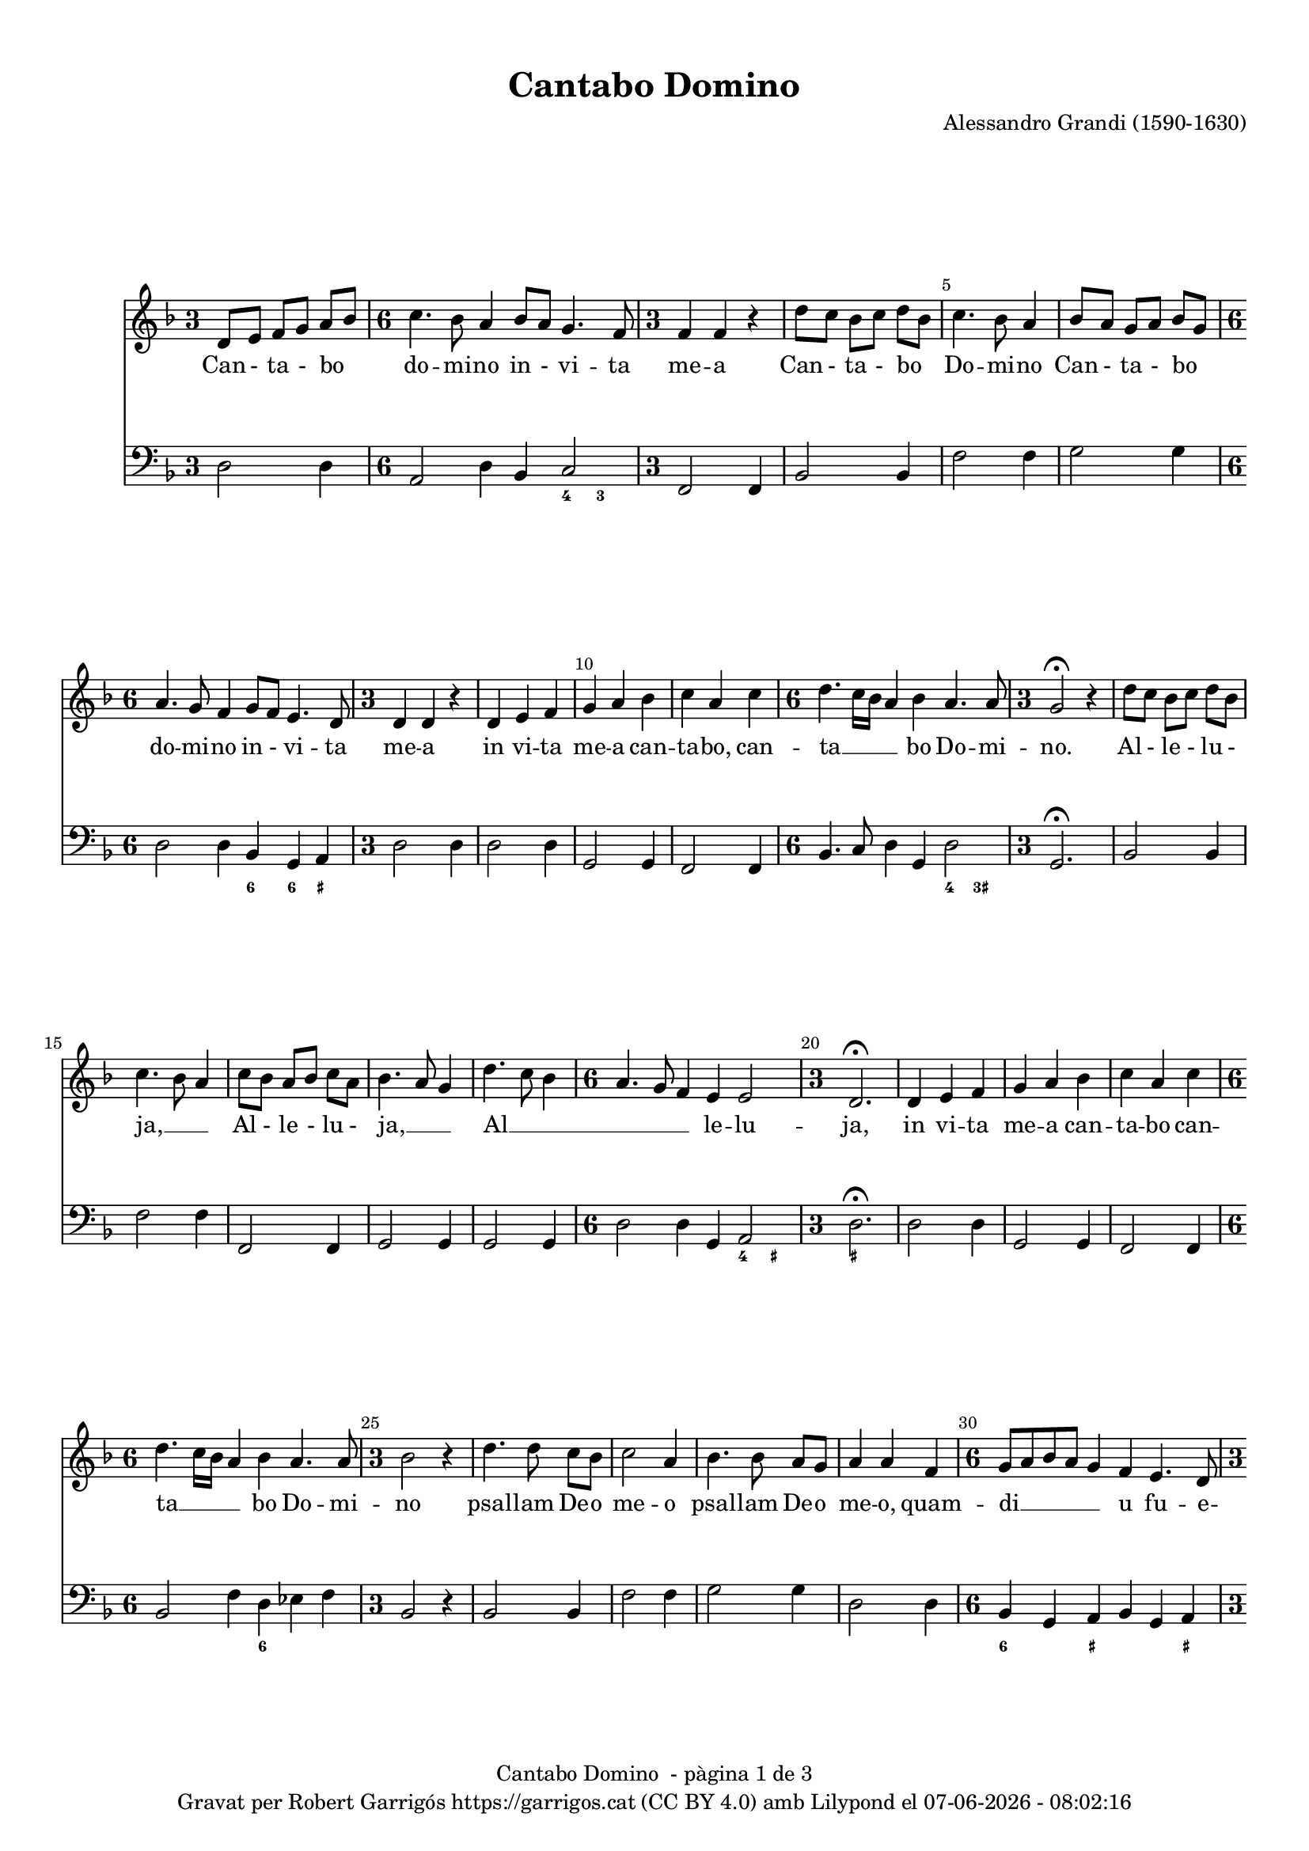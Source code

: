 \version "2.24.3"
\language "english"

#(set-global-staff-size 17.5)
data = #(strftime "%d-%m-%Y - %H:%M:%S" (localtime (current-time)))

\paper {
  set-paper-size = "a4"
  top-margin = 10
  indent = 10
  max-systems-per-page = 4
  system-system-spacing.basic-distance = 16
  system-system-spacing.score-markup-spacing = 10
  % system-system-spacing.minium-distance = 8
  % system-system-spacing.padding = 2
  system-system-spacing.stretchability = 12
  % annotate-spacing = ##t
  % print-all-headers = ##t
  % print-first-page-number = ##t
  oddFooterMarkup = \markup {
    \center-column {
      \line { \fromproperty #'header:title " - pàgina" \fromproperty #'page:page-number-string "de" \concat {\page-ref #'lastPage "0" "?"} }
      \fill-line { \fromproperty #'header:copyright }
    }
  }
  evenFooterMarkup = \markup {
     \center-column {
      \line { \fromproperty #'header:title " - pàgina" \fromproperty #'page:page-number-string "de" \concat {\page-ref #'lastPage "0" "?"} }
      \fill-line { \fromproperty #'header:copyright }
    }
  }
}

\header {
  title = "Cantabo Domino"
  % subtitle = "Lorem ipsum"
  composer = "Alessandro Grandi (1590-1630)"
  % opus = "(1590-1630)"
  % piece = "Lorem ipsum"
  copyright = \markup {
    \center-column {
      \line { "Gravat per Robert Garrigós" \with-url #"https://garrigos.cat" "https://garrigos.cat" \with-url #"https://creativecommons.org/licenses/by/4.0/deed.ca" "(CC BY 4.0)" "amb" \with-url #"https://lilypond.org" "Lilypond" "el" \data }
      % \line { "Creative Commons Attribution 4.0 International (CC BY 4.0)" }
    }
  }
}


global = {
  \overrideTimeSignatureSettings
  3/4        % timeSignatureFraction
  1/4        % baseMomentFraction
  1,1        % beatStructure
  #'()       % beamExceptions
  \key f \major
  % Change the style permanently
  \override Staff.TimeSignature.style = #'single-digit
  \time 3/4

}

allelujaCantus = \relative c' {
%alleluja
  d'8 c bf c d bf |
  c4. bf8 a4 |
  c8 bf a bf c a |
  bf4. a8 g4 |
  d'4. c8 bf4 |
  \time 6/4
  a4. g8 f4 e e2 |
  \time 3/4
  d2.\fermata|
  %alleluja end
}

cantus = \relative c' {
  \override Score.BarNumber.break-visibility = #end-of-line-invisible
  % \set Score.currentBarNumber = #3
  \set Score.barNumberVisibility = #(every-nth-bar-number-visible 5)
  d8 e f g a bf |
  \time 6/4
  c4. bf8 a4 bf8 a g4. f8 |
  \time 3/4
  f4 f r |
  d'8 c bf c d bf |
  %5
  c4. bf8 a4 |
  bf8 a g a bf g |
  \time 6/4
  a4. g8 f4 g8 f e4. d8
  \time 3/4
  d4 d r4 |
  d4 e f |
  %10
  g a bf |
  c a c |
  \time 6/4
  d4. c16 bf a4 bf a4. a8 |
  \time 3/4
  g2\fermata r4 |
  \allelujaCantus
  %21
  d4 e f |
  g a bf |
  c a c |
  \time 6/4
   d4. c16 bf a4 bf a4. a8 |
  %25
  \time 3/4
  bf2 r4 |
  d4. d8 c bf |
  c2 a4 |
  bf4. bf8 a g |
  a4 a f |
  %30
  \time 6/4
  g8 a bf a g4 f e4. d8
  \time 3/4
  d2 f4 |
  \time 6/4
  g8 a bf a g4 f4 e4. d8 |
  \time 3/4
  d2\fermata r4 |
  \allelujaCantus \bar "||"
  \time 4/4
  r2 r4 d4 |
  d d8 e f4 f8 g |
  a2. g8 f |
  g2 g |
  %45
  r2 r4 d4 |
  g4 g8 a bf4 bf8 c |
  d2. g,8 fs |
  a2 a2 |
  r4 d,8 e f g a bf |
  %50
  c2~ c8 d16 c bf a g f |
  e4 f8 g g4. f8 |
  f1 |
  r4 c8 d e f g a |
  bf g bf c d2 |
  %55
  d,16 e f g a bf c a bf4 c8 d |
  a8. bf16 c8. bf16 a4. g8 |
  g1\fermata \bar "||"
  \time 3/4
  \allelujaCantus
  %65
  \time 4/4
  r4 f8 g a f a bf |
  c4 c8 c c4. b8 |
  c4. c,8 e f g g |
  g4. fs8 g4 bf8 c |
  d4 d8 d d4. cs8 |
  %70
  d4 a bf8 a c bf |
  a2 g |
  r4 a4 bf8 a c bf |
  a2 g2 \bar "||"
  \time 3/4
  \allelujaCantus
  \allelujaCantus
  \bar "||"
  \time 4/4
  r2 r16 d e f g a bf c |
  d4. c8 bf4. a8 |
  %90
  g2~g8 r16 a bf a g f |
  e4 f16 g a d, e2 |
  d1 \bar "|."
}

allelujaCantusText = \lyricmode {
  %alleluja
  Al - le - lu - ja, __ _ _
  Al - le - lu - ja, __ _ _
  Al __ _ _ _ _ _ le -- lu -- ja,
  %alleluja end
}

cantusText = \lyricmode {
  Can - ta - bo _ do -- mi -- no in - vi -- ta me -- a
  Can - ta - bo _ Do -- mi -- no
  Can - ta - bo _ do -- mi -- no in - vi -- ta me -- a
  in vi -- ta me -- a can -- ta -- bo,
  can -- ta __ _ _ _ bo Do -- mi -- no.
  \allelujaCantusText
  in vi -- ta me -- a can -- ta -- bo
  can -- ta __ _ _ _ bo Do -- mi -- no
  psal -- lam De -- o me -- o
  psal -- lam De -- o me -- o,
  quam -- di __ _ _ _ _ u fu -- e -- ro,
  quam -- di __ _ _ _ _ u fu -- e -- ro.
  \allelujaCantusText
  Ju -- cun -- dum sit e -- i e -- lo -- qui -- um me -- um;
  Ju -- cun -- dum sit e -- i e -- lo -- qui -- um me -- um;
  e -- go ve -- ro de -- lec -- ta __ _ _ _ _ _ _ _ bor in Do -- mi -- no.
  e -- go ve -- ro de -- lec -- ta -- bor,
  de -- lec -- ta __ _ _ _ _ _ _ _ _ _ bor
  in Do __ _ _ _ _ mi -- no.
  \allelujaCantusText
  De -- lec -- ta -- bor, de -- lec -- ta -- bor in Do -- mi -- no,
  in De -- o Je -- su me -- o, __ _
  de -- lec -- ta -- bor in Do -- mi -- no,
  in De -- o Je -- su me -- o,
  in De -- o Je -- su me -- o.
  \allelujaCantusText
  \allelujaCantusText
  Al __ _ _ _ _ _ _ _ _ _ _ _ _ _ _ _ _ le __ _ _ _ _ lu -- ja
}

allelujaBassus = \relative c {
  %alleluja
  bf2 bf4 |
  f'2 f4 |
  f,2 f4 |
  g2 g4 |
  g2 g4 |
  \time 6/4
  d'2 d4 g,4 a2 |
  \time 3/4
  d2.\fermata |
  %alleluja end
}

allelujaBassus_bis = \relative c {
  %alleluja
  bf2 bf4 |
  f2 f4 |
  f2 f4 |
  g2 g4 |
  g2 g4 |
  \time 6/4
  d'2 d4 g,4 a2 |
  \time 3/4
  d2.\fermata |
  %alleluja end
}

bassus = \relative c {
  d2 d4 |
  \time 6/4
    a2 d4 bf4 c2 |
  \time 3/4
  f,2 f4 |
  bf2 bf4 |
  %5
  f'2 f4 |
  g2 g4 |
  \time 6/4
  d2 d4 bf g a |
  \time 3/4
  d2 d4 |
  d2 d4 |
  %10
  g,2 g4 |
  f2 f4 |
  \time 6/4
  bf4. c8 d4 g, d'2 |
  \time 3/4
  g,2.\fermata
  \allelujaBassus
  %21
  d'2 d4 |
  g,2 g4 |
  f2 f4 |
  \time 6/4
  bf2 f'4 d ef f |
  %25
  \time 3/4
  bf,2 r4 |
  bf2 bf4 |
  f'2 f4 |
  g2 g4 |
  d2 d4 |
  %30
  \time 6/4
  bf4 g a bf g a |
  \time 3/4
  d2 bf4 |
  \time 6/4
  bf4 g a bf g a |
  \time 3/4
  d2.\fermata |
  \allelujaBassus_bis
  %41
  \time 4/4
  d1~ |
  d1~ |
  d1 |
  c2. bf8 a |
  %45
  g1~ |
  g1~ |
  g1 |
  d'1 |
  d1 |
  %50
  a2 f2 |
  c'1 |
  f2. e8 d |
  c1 |
  g2 bf4 a8 g |
  d'2 g,2 |
  d'1 |
  g,1\fermata \bar "||"
  \time 3/4
  \allelujaBassus
  \time 4/4
  d'1 |
  a4 f g2 |
  c1 |
  d2 g, |
  g a |
  %70
  d bf4 g4 |
  d'2 bf4 g4 |
  d'2 g, |
  d' g, |
  \time 3/4
  \allelujaBassus
  \allelujaBassus
  \bar "||"
  \time 4/4
  d'1 |
  fs2 g |
  %90
  g,1 |
  a1 |
  d1 \bar "|."
  \label #'lastPage
}

allelujaXifrat = \figuremode {
  %alleluja
  s2. |
  s2. |
  s2. |
  s2. |
  s2. |
  \time 6/4
  s2 s2 <4>4 <_+>4 |
  \time 3/4
  <_+>2. |
  %alleluja end
}

xifrat = \figuremode {
  \set figuredBassAlterationDirection = #RIGHT
  s2. |
  \time 6/4
  s2. s4 <4>4 <3>4 |
  \time 3/4
  s2. |
  s2. |
  %5
  s2. |
  s2. |
  \time 6/4
  s2. <6>4 <6>4 <_+>4
  \time 3/4
  s2. |
  s2. |
  %10
  s2. |
  s2. |
  \time 6/4
  s1 <4>4 <3+>4
  \time 3/4
  s2. |
 \allelujaXifrat
 %21
  s2. |
  s2. |
  s2. |
  \time 6/4
  s2. <6>4 s2 |
  %25
  \time 3/4
  s2. |
  s2. |
  s2. |
  s2. |
  s2. |
  %30
  \time 6/4
  <6>4 s4 <_+>4 s4 s4 <_+>4 |
  \time 3/4
  s2. |
  \time 6/4
  s2 <_+>4 s2. |
  \time 3/4
  <_+>2. |
  \allelujaXifrat
  \time 4/4
  <_!>1 |
  s1 |
  s2 <6>2 |
  s1 |
  %45
  s1 |
  s1 |
  s2 <6>2 |
  <_+>1 |
  <_!>1 |
  %50
  s1 |
  <3>4 <4>2 <3>4 |
  s1 |
  s1 |
  s2 <6>2 |
  %55
  s1 |
  <_+>4 <4>2 <_+>4 |
  <_!>1 |
  \time 3/4
  \allelujaXifrat
  %65
  \time 4/4
  <_!>1 |
  s2 <4>4 <_+>4 |
  s1 |
  <4>4 <_+>4 s2 |
  s2 <4>4 <_+>4 |
  %70
  <_+>2 <6>4 s4 |
  <4>4 <_+>4 <6>4 s4 |
  <4>4 <_+>4 s2 |
  <4>4 <_+>4 <_!>2 |
  \time 3/4
  \allelujaXifrat
  \allelujaXifrat
  <_!>1 |
  <6>2 s2 |
  %90
  s2 <6>2 |
  <_+>4 <4>2 <_+>4 |
  <_+>1
}

\score {
  <<

    \new Staff {

      \global

      \cantus
    }
    \addlyrics \cantusText

    \new Staff {
      \global
      \clef bass
      \bassus
    }

    \new FiguredBass \xifrat

  >>

}

\layout {
  \context {
    \Score
  }
  \context {
    \Staff
  }
}
